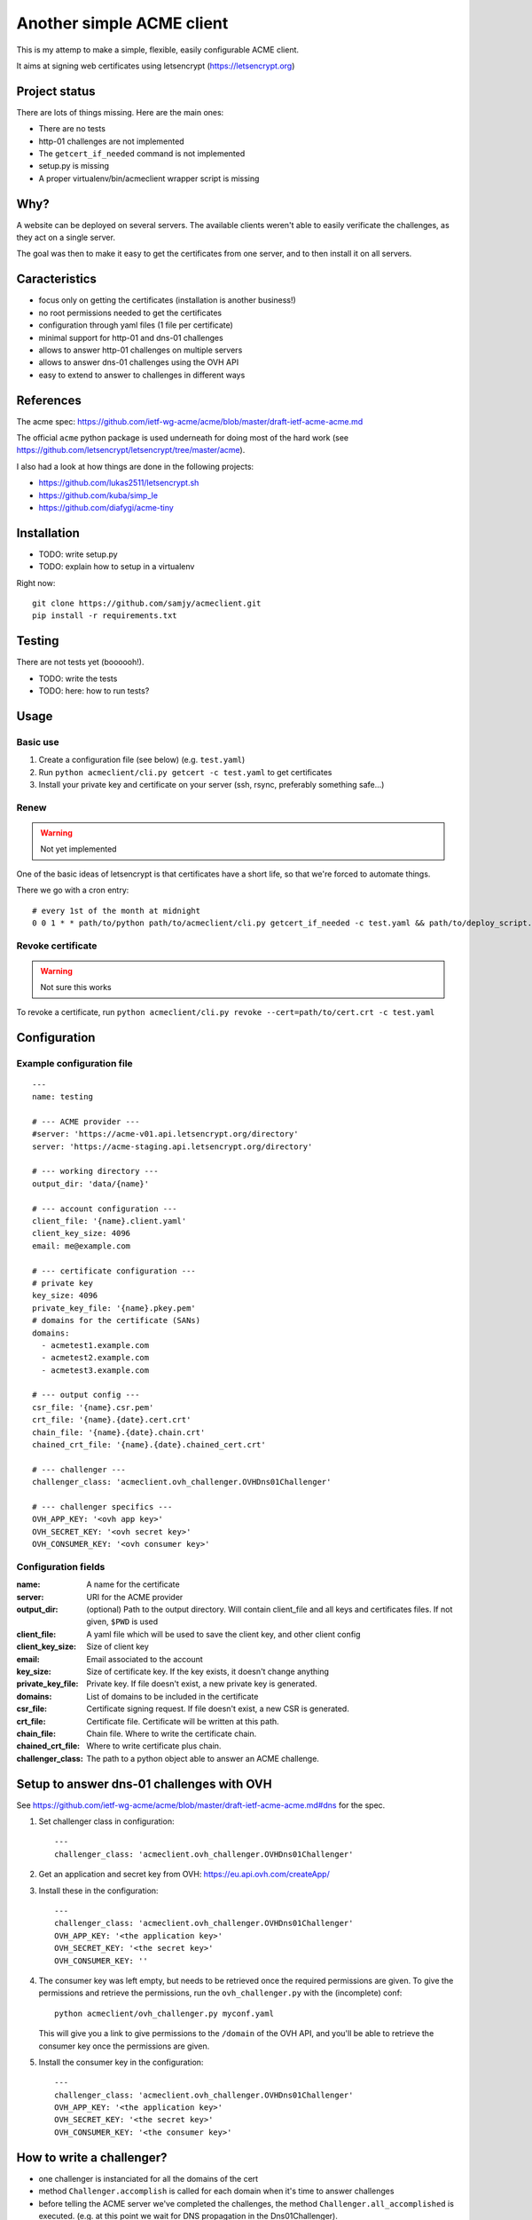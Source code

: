 **************************
Another simple ACME client
**************************

This is my attemp to make a simple, flexible, easily configurable ACME client.

It aims at signing web certificates using letsencrypt
(https://letsencrypt.org)

Project status
==============

There are lots of things missing. Here are the main ones:

- There are no tests
- http-01 challenges are not implemented
- The ``getcert_if_needed`` command is not implemented
- setup.py is missing
- A proper virtualenv/bin/acmeclient wrapper script is missing

Why?
====

A website can be deployed on several servers. The available clients weren't
able to easily verificate the challenges, as they act on a single server.

The goal was then to make it easy to get the certificates from one server, and
to then install it on all servers.

Caracteristics
==============

- focus only on getting the certificates (installation is another business!)
- no root permissions needed to get the certificates
- configuration through yaml files (1 file per certificate)
- minimal support for http-01 and dns-01 challenges
- allows to answer http-01 challenges on multiple servers
- allows to answer dns-01 challenges using the OVH API
- easy to extend to answer to challenges in different ways

References
==========

The acme spec:
https://github.com/ietf-wg-acme/acme/blob/master/draft-ietf-acme-acme.md

The official ``acme`` python package is used underneath for doing most of the
hard work (see https://github.com/letsencrypt/letsencrypt/tree/master/acme).

I also had a look at how things are done in the following projects:

- https://github.com/lukas2511/letsencrypt.sh
- https://github.com/kuba/simp_le
- https://github.com/diafygi/acme-tiny

Installation
============

- TODO: write setup.py
- TODO: explain how to setup in a virtualenv

Right now::

  git clone https://github.com/samjy/acmeclient.git
  pip install -r requirements.txt

Testing
=======

There are not tests yet (boooooh!).

- TODO: write the tests
- TODO: here: how to run tests?

Usage
=====

Basic use
---------

#. Create a configuration file (see below) (e.g. ``test.yaml``)
#. Run ``python acmeclient/cli.py getcert -c test.yaml`` to get certificates
#. Install your private key and certificate on your server (ssh, rsync,
   preferably something safe...)

Renew
-----

.. warning::

  Not yet implemented

One of the basic ideas of letsencrypt is that certificates have a short life, so
that we're forced to automate things.

There we go with a cron entry::

  # every 1st of the month at midnight
  0 0 1 * * path/to/python path/to/acmeclient/cli.py getcert_if_needed -c test.yaml && path/to/deploy_script.sh

Revoke certificate
------------------

.. warning::

  Not sure this works

To revoke a certificate, run
``python acmeclient/cli.py revoke --cert=path/to/cert.crt -c test.yaml``

Configuration
=============

Example configuration file
--------------------------

::

  ---
  name: testing

  # --- ACME provider ---
  #server: 'https://acme-v01.api.letsencrypt.org/directory'
  server: 'https://acme-staging.api.letsencrypt.org/directory'

  # --- working directory ---
  output_dir: 'data/{name}'

  # --- account configuration ---
  client_file: '{name}.client.yaml'
  client_key_size: 4096
  email: me@example.com

  # --- certificate configuration ---
  # private key
  key_size: 4096
  private_key_file: '{name}.pkey.pem'
  # domains for the certificate (SANs)
  domains:
    - acmetest1.example.com
    - acmetest2.example.com
    - acmetest3.example.com

  # --- output config ---
  csr_file: '{name}.csr.pem'
  crt_file: '{name}.{date}.cert.crt'
  chain_file: '{name}.{date}.chain.crt'
  chained_crt_file: '{name}.{date}.chained_cert.crt'

  # --- challenger ---
  challenger_class: 'acmeclient.ovh_challenger.OVHDns01Challenger'

  # --- challenger specifics ---
  OVH_APP_KEY: '<ovh app key>'
  OVH_SECRET_KEY: '<ovh secret key>'
  OVH_CONSUMER_KEY: '<ovh consumer key>'

Configuration fields
--------------------

:name: A name for the certificate

:server: URI for the ACME provider

:output_dir: (optional) Path to the output directory. Will contain client_file
             and all keys and certificates files.
             If not given, ``$PWD`` is used

:client_file: A yaml file which will be used to save the client key, and other
              client config

:client_key_size: Size of client key

:email: Email associated to the account

:key_size: Size of certificate key. If the key exists, it doesn't change
           anything

:private_key_file: Private key. If file doesn't exist, a new private key is
                   generated.

:domains: List of domains to be included in the certificate

:csr_file: Certificate signing request. If file doesn't exist, a new CSR is
           generated.

:crt_file: Certificate file. Certificate will be written at this path.

:chain_file: Chain file. Where to write the certificate chain.

:chained_crt_file: Where to write certificate plus chain.

:challenger_class: The path to a python object able to answer an ACME challenge.

Setup to answer dns-01 challenges with OVH
==========================================

See https://github.com/ietf-wg-acme/acme/blob/master/draft-ietf-acme-acme.md#dns
for the spec.

#. Set challenger class in configuration::

    ---
    challenger_class: 'acmeclient.ovh_challenger.OVHDns01Challenger'

#. Get an application and secret key from OVH: https://eu.api.ovh.com/createApp/
#. Install these in the configuration::

    ---
    challenger_class: 'acmeclient.ovh_challenger.OVHDns01Challenger'
    OVH_APP_KEY: '<the application key>'
    OVH_SECRET_KEY: '<the secret key>'
    OVH_CONSUMER_KEY: ''

#. The consumer key was left empty, but needs to be retrieved once the required
   permissions are given. To give the permissions and retrieve the permissions,
   run the ``ovh_challenger.py`` with the (incomplete) conf::

    python acmeclient/ovh_challenger.py myconf.yaml

   This will give you a link to give permissions
   to the ``/domain`` of the OVH API, and you'll be able to retrieve the
   consumer key once the permissions are given.

#. Install the consumer key in the configuration::

    ---
    challenger_class: 'acmeclient.ovh_challenger.OVHDns01Challenger'
    OVH_APP_KEY: '<the application key>'
    OVH_SECRET_KEY: '<the secret key>'
    OVH_CONSUMER_KEY: '<the consumer key>'

How to write a challenger?
==========================

- one challenger is instanciated for all the domains of the cert
- method ``Challenger.accomplish`` is called for each domain when it's time to
  answer challenges
- before telling the ACME server we've completed the challenges, the method
  ``Challenger.all_accomplished`` is executed.
  (e.g. at this point we wait for DNS propagation in the Dns01Challenger).
- once the ACME challenges have been checked and the certificate issued, or if
  there is an error, ``Challenger.cleanup`` is executed, in order to cleanup the
  validation mess...
  (e.g. delete all records for Dns01Challenger, or remove all files created at
  the ``accomplish`` step for a Http01Challenger)

Changelog
=========

TODO

Contributing
============

TODO

.. EOF
